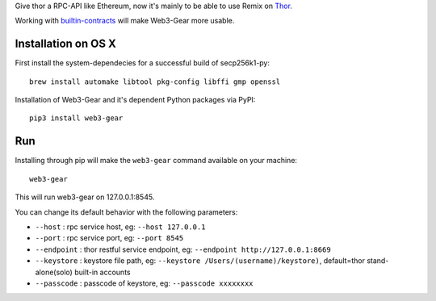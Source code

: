 Give thor a RPC-API like Ethereum, now it's mainly to be able to use Remix on `Thor <https://github.com/vechain/thor>`_.

Working with `builtin-contracts <https://github.com/z351522453/builtin-contracts>`_ will make Web3-Gear more usable.

Installation on OS X
--------------------

First install the system-dependecies for a successful build of secp256k1-py:

::

    brew install automake libtool pkg-config libffi gmp openssl

Installation of Web3-Gear and it's dependent Python packages via PyPI:

::

    pip3 install web3-gear

Run
---
Installing through pip will make the ``web3-gear`` command available on your machine:

::

    web3-gear

This will run web3-gear on 127.0.0.1:8545.

You can change its default behavior with the following parameters:

- ``--host`` : rpc service host, eg: ``--host 127.0.0.1``
- ``--port`` : rpc service port, eg: ``--port 8545``
- ``--endpoint`` : thor restful service endpoint, eg: ``--endpoint http://127.0.0.1:8669``
- ``--keystore`` : keystore file path, eg: ``--keystore /Users/(username)/keystore)``, default=thor stand-alone(solo) built-in accounts
- ``--passcode`` : passcode of keystore, eg: ``--passcode xxxxxxxx``
